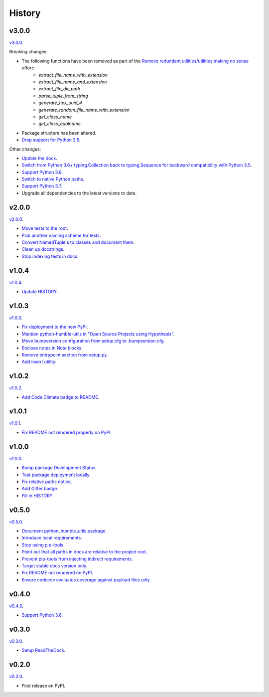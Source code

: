 History
=======


v3.0.0
------

`v3.0.0 <https://github.com/webyneter/python-humble-utils/releases/tag/v3.0.0>`_.

Breaking changes:

* The following functions have been removed as part of the `Remove redundant utilities/utilities making no sense <https://github.com/webyneter/python-humble-utils/issues/176>`_ effort:
    * `extract_file_name_with_extension`
    * `extract_file_name_and_extension`
    * `extract_file_dir_path`
    * `parse_tuple_from_string`
    * `generate_hex_uuid_4`
    * `generate_random_file_name_with_extension`
    * `get_class_name`
    * `get_class_qualname`
* Package structure has been altered.
* `Drop support for Python 3.5 <https://github.com/webyneter/python-humble-utils/issues/720>`_.

Other changes:

* `Update the docs <https://github.com/webyneter/python-humble-utils/issues/718>`_.
* `Switch from Python 3.6+ typing.Collection back to typing.Sequence for backward compatibility with Python 3.5 <https://github.com/webyneter/python-humble-utils/issues/717>`_.
* `Support Python 3.8  <https://github.com/webyneter/python-humble-utils/issues/709>`_.
* `Switch to native Python paths <https://github.com/webyneter/python-humble-utils/issues/175>`_.
* `Support Python 3.7 <https://github.com/webyneter/python-humble-utils/issues/8>`_.
* Upgrade all dependencies to the latest versions to date.


v2.0.0
------

`v2.0.0 <https://github.com/webyneter/python-humble-utils/releases/tag/v2.0.0>`_.

* `Move tests to the root <https://github.com/webyneter/python-humble-utils/issues/69>`_.
* `Pick another naming scheme for tests <https://github.com/webyneter/python-humble-utils/issues/149>`_.
* `Convert NamedTuple's to classes and document them <https://github.com/webyneter/python-humble-utils/issues/163>`_.
* `Clean up docstrings <https://github.com/webyneter/python-humble-utils/issues/150>`_.
* `Stop indexing tests in docs <https://github.com/webyneter/python-humble-utils/issues/161>`_.


v1.0.4
------

`v1.0.4 <https://github.com/webyneter/python-humble-utils/releases/tag/v1.0.4>`_.

* `Update HISTORY <https://github.com/webyneter/python-humble-utils/issues/157>`_.


v1.0.3
------

`v1.0.3 <https://github.com/webyneter/python-humble-utils/releases/tag/v1.0.3>`_.

* `Fix deployment to the new PyPI <https://github.com/webyneter/python-humble-utils/issues/42>`_.
* `Mention python-humble-utils in "Open Source Projects using Hypothesis" <https://github.com/webyneter/python-humble-utils/issues/98>`_.
* `Move bumpversion configuration from setup.cfg to .bumpversion.cfg <https://github.com/webyneter/python-humble-utils/issues/103>`_.
* `Enclose notes in Note blocks <https://github.com/webyneter/python-humble-utils/issues/48>`_.
* `Remove entrypoint section from setup.py <https://github.com/webyneter/python-humble-utils/issues/47>`_.
* `Add insert utility <https://github.com/webyneter/python-humble-utils/issues/97>`_.


v1.0.2
------

`v1.0.2 <https://github.com/webyneter/python-humble-utils/releases/tag/v1.0.2>`_.

* `Add Code Climate badge to README <https://github.com/webyneter/python-humble-utils/issues/45>`_.


v1.0.1
------

`v1.0.1 <https://github.com/webyneter/python-humble-utils/releases/tag/v1.0.1>`_.

* `Fix README not rendered properly on PyPI <https://github.com/webyneter/python-humble-utils/issues/43>`_.


v1.0.0
------

`v1.0.0 <https://github.com/webyneter/python-humble-utils/releases/tag/v1.0.0>`_.

* `Bump package Development Status <https://github.com/webyneter/python-humble-utils/issues/18>`_.
* `Test package deployment locally <https://github.com/webyneter/python-humble-utils/issues/11>`_.
* `Fix relative paths notice <https://github.com/webyneter/python-humble-utils/issues/38>`_.
* `Add Gitter badge <https://github.com/webyneter/python-humble-utils/issues/20>`_.
* `Fill in HISTORY <https://github.com/webyneter/python-humble-utils/issues/35>`_.


v0.5.0
------

`v0.5.0 <https://github.com/webyneter/python-humble-utils/releases/tag/v0.5.0>`_.

* `Document python_humble_utils package <https://github.com/webyneter/python-humble-utils/issues/28>`_.
* `Introduce local requirements <https://github.com/webyneter/python-humble-utils/issues/15>`_.
* `Stop using pip-tools <https://github.com/webyneter/python-humble-utils/issues/29>`_.
* `Point out that all paths in docs are relative to the project root <https://github.com/webyneter/python-humble-utils/issues/30>`_.
* `Prevent pip-tools from injecting indirect requirements <https://github.com/webyneter/python-humble-utils/issues/14>`_.
* `Target stable docs version only <https://github.com/webyneter/python-humble-utils/issues/22>`_.
* `Fix README not rendered on PyPI <https://github.com/webyneter/python-humble-utils/issues/17>`_.
* `Ensure codecov evaluates coverage against payload files only <https://github.com/webyneter/python-humble-utils/issues/21>`_.


v0.4.0
------

`v0.4.0 <https://github.com/webyneter/python-humble-utils/releases/tag/v0.4.0>`_.

* `Support Python 3.6 <https://github.com/webyneter/python-humble-utils/issues/4>`_.


v0.3.0
------

`v0.3.0 <https://github.com/webyneter/python-humble-utils/releases/tag/v0.3.0>`_.

* `Setup ReadTheDocs <https://github.com/webyneter/python-humble-utils/issues/10>`_.


v0.2.0
------

`v0.2.0 <https://github.com/webyneter/python-humble-utils/releases/tag/v0.2.0>`_.

* First release on PyPI.
